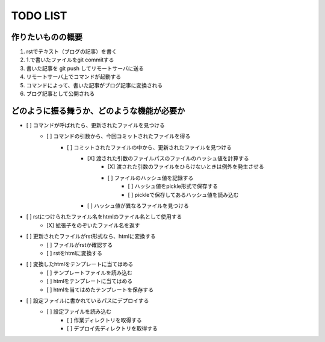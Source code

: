 ####################
     TODO LIST
####################

作りたいものの概要
--------------------
1. rstでテキスト（ブログの記事）を書く
2. 1.で書いたファイルをgit commitする
3. 書いた記事を git push してリモートサーバに送る
4. リモートサーバ上でコマンドが起動する
5. コマンドによって、書いた記事がブログ記事に変換される
6. ブログ記事として公開される

どのように振る舞うか、どのような機能が必要か
----------------------------------------
- [ ] コマンドが呼ばれたら、更新されたファイルを見つける
    - [ ] コマンドの引数から、今回コミットされたファイルを得る
        - [ ] コミットされたファイルの中から、更新されたファイルを見つける
            - [X] 渡された引数のファイルパスのファイルのハッシュ値を計算する
                - [X] 渡された引数のファイルをひらけないときは例外を発生させる
                - [ ] ファイルのハッシュ値を記録する
                    - [ ] ハッシュ値をpickle形式で保存する
                    - [ ] pickleで保存してあるハッシュ値を読み込む
            - [ ] ハッシュ値が異なるファイルを見つける
- [ ] rstにつけられたファイル名をhtmlのファイル名として使用する
    - [X] 拡張子をのぞいたファイル名を返す
- [ ] 更新されたファイルがrst形式なら、htmlに変換する
    - [ ] ファイルがrstか確認する
    - [ ] rstをhtmlに変換する
- [ ] 変換したhtmlをテンプレートに当てはめる
    - [ ] テンプレートファイルを読み込む
    - [ ] htmlをテンプレートに当てはめる
    - [ ] htmlを当てはめたテンプレートを保存する
- [ ] 設定ファイルに書かれているパスにデプロイする
    - [ ] 設定ファイルを読み込む
        - [ ] 作業ディレクトリを取得する
        - [ ] デプロイ先ディレクトリを取得する